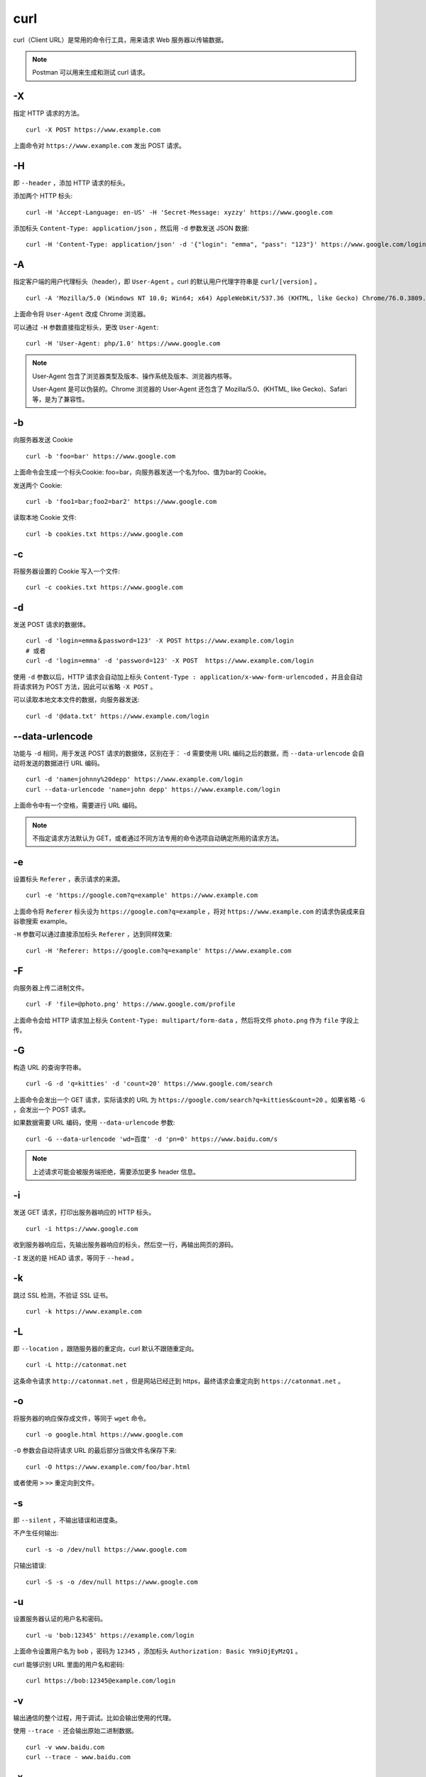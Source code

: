 curl
================

curl（Client URL）是常用的命令行工具，用来请求 Web 服务器以传输数据。

.. note::

    Postman 可以用来生成和测试 curl 请求。

-X
-------------

指定 HTTP 请求的方法。

::

    curl -X POST https://www.example.com

上面命令对 ``https://www.example.com`` 发出 POST 请求。


-H
-------------

即 ``--header`` ，添加 HTTP 请求的标头。

添加两个 HTTP 标头::

    curl -H 'Accept-Language: en-US' -H 'Secret-Message: xyzzy' https://www.google.com

添加标头 ``Content-Type: application/json`` ，然后用 ``-d`` 参数发送 JSON 数据::

    curl -H 'Content-Type: application/json' -d '{"login": "emma", "pass": "123"}' https://www.google.com/login

-A
-------------

指定客户端的用户代理标头（header），即 ``User-Agent`` 。curl 的默认用户代理字符串是 ``curl/[version]`` 。

::

    curl -A 'Mozilla/5.0 (Windows NT 10.0; Win64; x64) AppleWebKit/537.36 (KHTML, like Gecko) Chrome/76.0.3809.100 Safari/537.36' https://www.google.com

上面命令将 ``User-Agent`` 改成 Chrome 浏览器。

可以通过 ``-H`` 参数直接指定标头，更改 ``User-Agent``::

    curl -H 'User-Agent: php/1.0' https://www.google.com

.. note::

    User-Agent 包含了浏览器类型及版本、操作系统及版本、浏览器内核等。

    User-Agent 是可以伪装的。Chrome 浏览器的 User-Agent 还包含了 Mozilla/5.0、(KHTML, like Gecko)、Safari 等，是为了兼容性。

-b
----------

向服务器发送 Cookie ::

    curl -b 'foo=bar' https://www.google.com

上面命令会生成一个标头Cookie: foo=bar，向服务器发送一个名为foo、值为bar的 Cookie。

发送两个 Cookie::

    curl -b 'foo1=bar;foo2=bar2' https://www.google.com

读取本地 Cookie 文件::

    curl -b cookies.txt https://www.google.com


-c
--------

将服务器设置的 Cookie 写入一个文件::

    curl -c cookies.txt https://www.google.com


-d
---------

发送 POST 请求的数据体。

::

    curl -d 'login=emma＆password=123' -X POST https://www.example.com/login
    # 或者
    curl -d 'login=emma' -d 'password=123' -X POST  https://www.example.com/login

使用 ``-d`` 参数以后，HTTP 请求会自动加上标头 ``Content-Type : application/x-www-form-urlencoded`` ，并且会自动将请求转为 POST 方法，因此可以省略 ``-X POST`` 。

可以读取本地文本文件的数据，向服务器发送::

    curl -d '@data.txt' https://www.example.com/login

--data-urlencode
-------------------------

功能与 ``-d`` 相同，用于发送 POST 请求的数据体，区别在于： ``-d`` 需要使用 URL 编码之后的数据，而 ``--data-urlencode`` 会自动将发送的数据进行 URL 编码。

::

    curl -d 'name=johnny%20depp' https://www.example.com/login
    curl --data-urlencode 'name=john depp' https://www.example.com/login

上面命令中有一个空格，需要进行 URL 编码。

.. note::

    不指定请求方法默认为 GET，或者通过不同方法专用的命令选项自动确定所用的请求方法。

-e
-------

设置标头 ``Referer`` ，表示请求的来源。

::

    curl -e 'https://google.com?q=example' https://www.example.com


上面命令将 ``Referer`` 标头设为 ``https://google.com?q=example`` ，将对 ``https://www.example.com`` 的请求伪装成来自谷歌搜索 example。


``-H`` 参数可以通过直接添加标头 ``Referer`` ，达到同样效果::

    curl -H 'Referer: https://google.com?q=example' https://www.example.com

-F
-------

向服务器上传二进制文件。

::

    curl -F 'file=@photo.png' https://www.google.com/profile

上面命令会给 HTTP 请求加上标头 ``Content-Type: multipart/form-data`` ，然后将文件 ``photo.png`` 作为 ``file`` 字段上传。

-G
----------

构造 URL 的查询字符串。

::

    curl -G -d 'q=kitties' -d 'count=20' https://www.google.com/search

上面命令会发出一个 GET 请求，实际请求的 URL 为 ``https://google.com/search?q=kitties&count=20`` 。如果省略 ``-G`` ，会发出一个 POST 请求。

如果数据需要 URL 编码，使用 ``--data-urlencode`` 参数::

    curl -G --data-urlencode 'wd=百度' -d 'pn=0' https://www.baidu.com/s

.. note::

    上述请求可能会被服务端拒绝，需要添加更多 header 信息。

-i
------------

发送 GET 请求，打印出服务器响应的 HTTP 标头。

::

    curl -i https://www.google.com

收到服务器响应后，先输出服务器响应的标头，然后空一行，再输出网页的源码。

``-I`` 发送的是 HEAD 请求，等同于 ``--head`` 。


-k
-------

跳过 SSL 检测，不验证 SSL 证书。

::

    curl -k https://www.example.com


-L
-------

即 ``--location`` ，跟随服务器的重定向，curl 默认不跟随重定向。

::

    curl -L http://catonmat.net

这条命令请求 ``http://catonmat.net`` ，但是网站已经迁到 https，最终请求会重定向到 ``https://catonmat.net`` 。


-o
----------

将服务器的响应保存成文件，等同于 ``wget`` 命令。

::

    curl -o google.html https://www.google.com

``-O`` 参数会自动将请求 URL 的最后部分当做文件名保存下来::

    curl -O https://www.example.com/foo/bar.html

或者使用 ``>`` ``>>`` 重定向到文件。

-s
---------

即 ``--silent`` ，不输出错误和进度条。

不产生任何输出::

    curl -s -o /dev/null https://www.google.com

只输出错误::

    curl -S -s -o /dev/null https://www.google.com


-u
----------

设置服务器认证的用户名和密码。

::

    curl -u 'bob:12345' https://example.com/login

上面命令设置用户名为 ``bob`` ，密码为 ``12345`` ，添加标头 ``Authorization: Basic Ym9iOjEyMzQ1`` 。

curl 能够识别 URL 里面的用户名和密码::

    curl https://bob:12345@example.com/login


-v
------

输出通信的整个过程，用于调试。比如会输出使用的代理。

使用 ``--trace -`` 还会输出原始二进制数据。

::

    curl -v www.baidu.com
    curl --trace - www.baidu.com

-x
------

指定请求所用的代理。

::

    curl -x socks5h://127.0.0.1:1080 www.google.com
    curl -x http://127.0.0.1:1080 www.google.com


参考资料
----------

1. curl 的用法指南

  https://www.ruanyifeng.com/blog/2019/09/curl-reference.html

2. Curl Cookbook

  https://catonmat.net/cookbooks/curl

3. curl man page

  https://curl.se/docs/manpage.html
